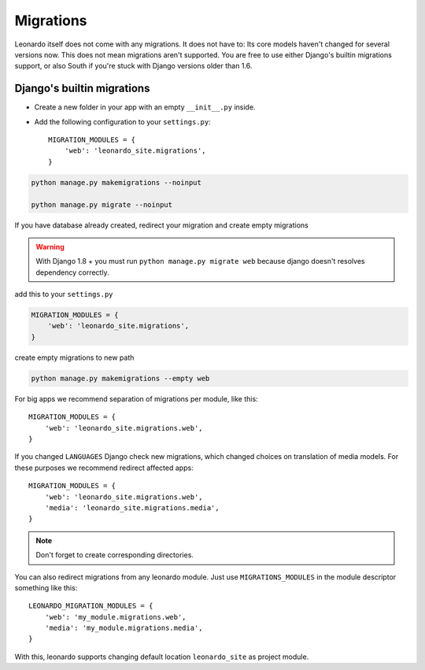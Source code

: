 
==========
Migrations
==========

Leonardo itself does not come with any migrations. It does not have to: Its
core models haven't changed for several versions now. This does not mean
migrations aren't supported. You are free to use either Django's builtin
migrations support, or also South if you're stuck with Django versions older
than 1.6.

Django's builtin migrations
---------------------------

* Create a new folder in your app with an empty ``__init__.py`` inside.
* Add the following configuration to your ``settings.py``::

    MIGRATION_MODULES = {
        'web': 'leonardo_site.migrations',
    }

.. code-block:: bash

    python manage.py makemigrations --noinput

    python manage.py migrate --noinput

If you have database already created, redirect your migration and create empty migrations

.. warning::

	With Django 1.8 + you must run ``python manage.py migrate web`` because django doesn't resolves dependency correctly.

add this to your ``settings.py``

.. code-block:: python

    MIGRATION_MODULES = {
        'web': 'leonardo_site.migrations',
    }

create empty migrations to new path

.. code-block:: bash

    python manage.py makemigrations --empty web

For big apps we recommend separation of migrations per module, like this::

    MIGRATION_MODULES = {
        'web': 'leonardo_site.migrations.web',
    }

If you changed ``LANGUAGES`` Django check new migrations, which changed choices on translation of media models. For these purposes we recommend redirect affected apps::

    MIGRATION_MODULES = {
        'web': 'leonardo_site.migrations.web',
        'media': 'leonardo_site.migrations.media',
    }

.. note::

    Don't forget to create corresponding directories.

You can also redirect migrations from any leonardo module. Just use ``MIGRATIONS_MODULES`` in the module descriptor something like this::

    LEONARDO_MIGRATION_MODULES = {
        'web': 'my_module.migrations.web',
        'media': 'my_module.migrations.media',
    }

With this, leonardo supports changing default location ``leonardo_site`` as project module.
